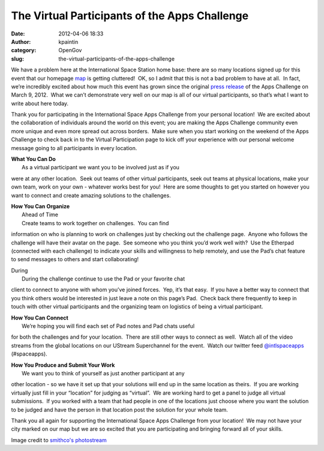 The Virtual Participants of the Apps Challenge
##############################################
:date: 2012-04-06 18:33
:author: kpaintin
:category: OpenGov
:slug: the-virtual-participants-of-the-apps-challenge

We have a problem here at the International Space Station home base:
there are so many locations signed up for this event that our
homepage \ `map`_ is getting cluttered!  OK, so I admit that this is not
a bad problem to have at all.  In fact, we’re incredibly excited about
how much this event has grown since the original \ `press release`_ of
the Apps Challenge on March 9, 2012.  What we can’t demonstrate very
well on our map is all of our virtual participants, so that’s what I
want to write about here today.

 

Thank you for participating in the International Space Apps Challenge
from your personal location!  We are excited about the collaboration of
individuals around the world on this event; you are making the Apps
Challenge community even more unique and even more spread out across
borders.  Make sure when you start working on the weekend of the Apps
Challenge to check back in to the Virtual Participation page to kick off
your experience with our personal welcome message going to all
participants in every location.

| **What You Can Do**
|  As a virtual participant we want you to be involved just as if you
were at any other location.  Seek out teams of other virtual
participants, seek out teams at physical locations, make your own team,
work on your own - whatever works best for you!  Here are some thoughts
to get you started on however you want to connect and create amazing
solutions to the challenges.

| **How You Can Organize**
|  Ahead of Time
|  Create teams to work together on challenges.  You can find
information on who is planning to work on challenges just by checking
out the challenge page.  Anyone who follows the challenge will have
their avatar on the page.  See someone who you think you’d work well
with?  Use the Etherpad (connected with each challenge) to indicate your
skills and willingness to help remotely, and use the Pad’s chat feature
to send messages to others and start collaborating!

| During
|  During the challenge continue to use the Pad or your favorite chat
client to connect to anyone with whom you’ve joined forces.  Yep, it’s
that easy.  If you have a better way to connect that you think others
would be interested in just leave a note on this page’s Pad.  Check back
there frequently to keep in touch with other virtual participants and
the organizing team on logistics of being a virtual participant.

| **How You Can Connect**
|  We’re hoping you will find each set of Pad notes and Pad chats useful
for both the challenges and for your location.  There are still other
ways to connect as well.  Watch all of the video streams from the global
locations on our UStream Superchannel for the event.  Watch our twitter
feed `@intlspaceapps`_ (#spaceapps).

| **How You Produce and Submit Your Work**
|  We want you to think of yourself as just another participant at any
other location - so we have it set up that your solutions will end up in
the same location as theirs.  If you are working virtually just fill in
your “location” for judging as “virtual”.  We are working hard to get a
panel to judge all virtual submissions.  If you worked with a team that
had people in one of the locations just choose where you want the
solution to be judged and have the person in that location post the
solution for your whole team.

Thank you all again for supporting the International Space Apps
Challenge from your location!  We may not have your city marked on our
map but we are so excited that you are participating and bringing
forward all of your skills.

 

Image credit to `smithco's photostream`_

 

.. _map: http://spaceappschallenge.org
.. _press release: http://goo.gl/GGVXb
.. _@intlspaceapps: http://twitter.com/intlspaceapps
.. _smithco's photostream: http://www.flickr.com/photos/smithco/with/508827350/
